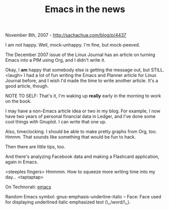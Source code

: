 #+TITLE: Emacs in the news

November 8th, 2007 -
[[http://sachachua.com/blog/p/4437][http://sachachua.com/blog/p/4437]]

I am not happy. Well, mock-unhappy. I'm fine, but mock-peeved.

The December 2007 issue of the Linux Journal has an article on turning
 Emacs into a PIM using Org, and I didn't write it.

Okay, I *am* happy that somebody else is getting the message out, but
 STILL. <laugh> I had a lot of fun writing the Emacs and Planner
 article for Linux Journal before, and I wish I'd made the time to
 write another article. It's a good article, though.

NOTE TO SELF: That's it, I'm waking up *really* early in the morning
 to work on the book.

I may have a non-Emacs article idea or two in my blog. For example, I
 now have two years of personal financial data in Ledger, and I've done
 some cool things with Gnuplot. I can write that one up.

Also, timeclocking. I should be able to make pretty graphs from Org,
 too. Hmmm. That sounds like something that would be fun to hack.

Then there are little tips, too.

And there's analyzing Facebook data and making a Flashcard application,
again in Emacs.

<steeples fingers> Hmmmm. How to squeeze more writing time into
 my day... <taptaptap>

On Technorati: [[http://www.technorati.com/tag/emacs][emacs]]

Random Emacs symbol: gnus-emphasis-underline-italic -- Face: Face used
for displaying underlined italic emphasized text (\_/word/\_).
